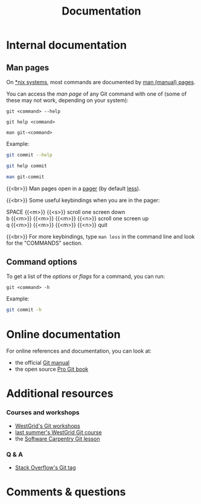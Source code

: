 #+title: Documentation
#+description: Reading
#+colordes: #2d5986
#+slug: 04_git_doc
#+weight: 4

* Internal documentation

** Man pages

On [[https://en.wikipedia.org/wiki/Unix-like][*nix systems]], most commands are documented by [[https://en.wikipedia.org/wiki/Man_page][man (manual) pages]].

You can access the /man page/ of any Git command with one of (some of these may not work, depending on your system):

#+BEGIN_EXAMPLE
git <command> --help
#+END_EXAMPLE

#+BEGIN_EXAMPLE
git help <command>
#+END_EXAMPLE

#+BEGIN_EXAMPLE
man git-<command>
#+END_EXAMPLE

#+BEGIN_note
Example:
#+END_note

#+BEGIN_src sh
git commit --help
#+END_src

#+BEGIN_src sh
git help commit
#+END_src

#+BEGIN_src sh
man git-commit
#+END_src

{{<br>}}
Man pages open in a [[https://en.wikipedia.org/wiki/Terminal_pager][pager]] (by default [[https://en.wikipedia.org/wiki/Less_(Unix)][less]]).

{{<br>}}
Some useful keybindings when you are in the pager:

#+BEGIN_monofont
SPACE {{<m>}} {{<s>}} scroll one screen down \\
b {{<m>}} {{<m>}} {{<m>}} {{<n>}} scroll one screen up \\
q {{<m>}} {{<m>}} {{<m>}} {{<n>}} quit
#+END_monofont

{{<br>}}
For more keybindings, type ~man less~ in the command line and look for the "COMMANDS" section.

** Command options

To get a list of the /options/ or /flags/ for a command, you can run:

#+BEGIN_EXAMPLE
git <command> -h
#+END_EXAMPLE

#+BEGIN_note
Example:
#+END_note

#+BEGIN_SRC sh
git commit -h
#+END_SRC

* Online documentation

For online references and documentation, you can look at:

- the official [[https://git-scm.com/docs][Git manual]]
- the open source [[https://git-scm.com/book/en/v2][Pro Git book]]

* Additional resources

*** Courses and workshops

- [[https://westgrid-cli.netlify.app/workshops/][WestGrid's Git workshops]]
- [[https://wgschool.netlify.app/git/][last summer's WestGrid Git course]]
- the [[http://swcarpentry.github.io/git-novice/][Software Carpentry Git lesson]]

*** Q & A

- [[https://stackoverflow.com/questions/tagged/git][Stack Overflow's Git tag]]

* Comments & questions
